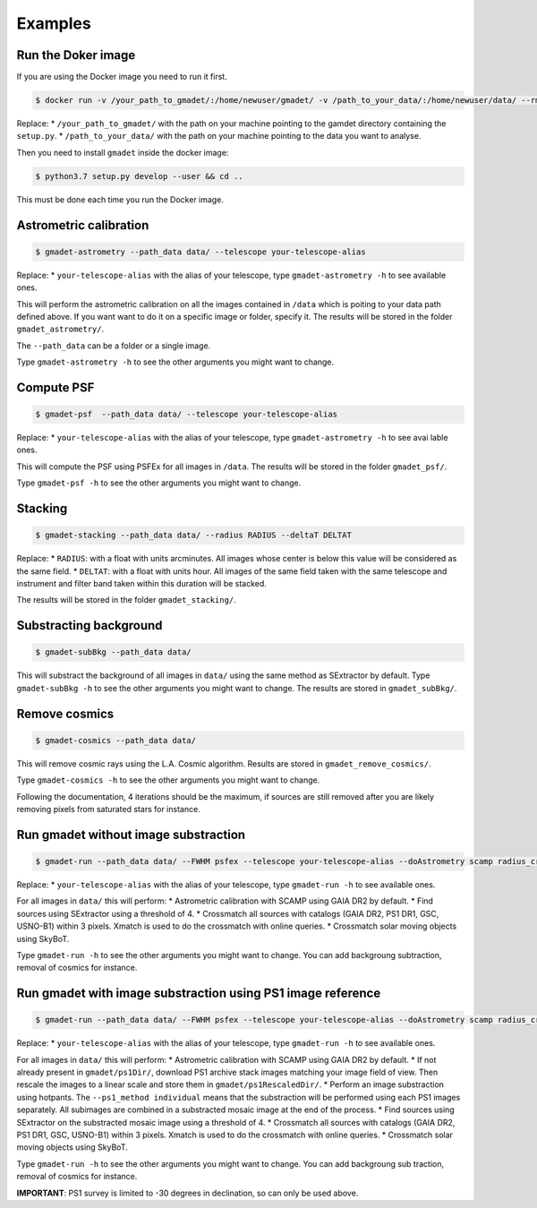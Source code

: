 ========
Examples
========

Run the Doker image
-------------------

If you are using the Docker image you need to run it first.

.. code-block:: console

   $ docker run -v /your_path_to_gmadet/:/home/newuser/gmadet/ -v /path_to_your_data/:/home/newuser/data/ --rm -it dcorre/gmadet

Replace:
* ``/your_path_to_gmadet/`` with the path on your machine pointing to the gamdet directory containing the ``setup.py``.
* ``/path_to_your_data/`` with the path on your machine pointing to the data you want to analyse.

Then you need to install ``gmadet`` inside the docker image:

.. code-block:: console

   $ python3.7 setup.py develop --user && cd ..

This must be done each time you run the Docker image.


Astrometric calibration
-----------------------

.. code-block:: console

   $ gmadet-astrometry --path_data data/ --telescope your-telescope-alias

Replace:
* ``your-telescope-alias`` with the alias of your telescope, type ``gmadet-astrometry -h`` to see available ones.

This will perform the astrometric calibration on all the images contained in ``/data`` which is poiting to your data path defined above. If you want want to do it on a specific image or folder, specify it. The results will be stored in the folder ``gmadet_astrometry/``.

The ``--path_data`` can be a folder or a single image.

Type ``gmadet-astrometry -h`` to see the other arguments you might want to change.


Compute PSF
-----------

.. code-block:: console

   $ gmadet-psf  --path_data data/ --telescope your-telescope-alias

Replace:
* ``your-telescope-alias`` with the alias of your telescope, type ``gmadet-astrometry -h`` to see avai
lable ones.

This will compute the PSF using PSFEx for all images in ``/data``. The results will be stored in the folder ``gmadet_psf/``.

Type ``gmadet-psf -h`` to see the other arguments you might want to change.


Stacking
--------

.. code-block:: console

   $ gmadet-stacking --path_data data/ --radius RADIUS --deltaT DELTAT

Replace:
* ``RADIUS``: with a float with units arcminutes. All images whose center is below this value will be considered as the same field.
* ``DELTAT``: with a float with units hour. All images of the same field taken with the same telescope and instrument and filter band taken within this duration will be stacked.

The results will be stored in the folder ``gmadet_stacking/``.


Substracting background
-----------------------

.. code-block:: console

   $ gmadet-subBkg --path_data data/ 

This will substract the background of all images in ``data/`` using the same method as SExtractor by default. Type ``gmadet-subBkg -h`` to see the other arguments you might want to change. The results are stored in ``gmadet_subBkg/``.


Remove cosmics
--------------

.. code-block:: console

   $ gmadet-cosmics --path_data data/

This will remove cosmic rays using the L.A. Cosmic algorithm. Results are stored in ``gmadet_remove_cosmics/``.

Type ``gmadet-cosmics -h`` to see the other arguments you might want to change.

Following the documentation, 4 iterations should be the maximum, if sources are still removed after you are likely removing pixels from saturated stars for instance.


Run gmadet without image substraction
-------------------------------------

.. code-block:: console

   $ gmadet-run --path_data data/ --FWHM psfex --telescope your-telescope-alias --doAstrometry scamp radius_crossmatch 3 --threshold 4

Replace:
* ``your-telescope-alias`` with the alias of your telescope, type ``gmadet-run -h`` to see available ones.

For all images in ``data/`` this will perform:
* Astrometric calibration with SCAMP using GAIA DR2 by default.
* Find sources using SExtractor using a threshold of 4.
* Crossmatch all sources with catalogs (GAIA DR2, PS1 DR1, GSC, USNO-B1) within 3 pixels. Xmatch is used to do the crossmatch with online queries.
* Crossmatch solar moving objects using SkyBoT.

Type ``gmadet-run -h`` to see the other arguments you might want to change. You can add backgroung subtraction, removal of cosmics for instance.


Run gmadet with image substraction using PS1 image reference
------------------------------------------------------------

.. code-block:: console

   $ gmadet-run --path_data data/ --FWHM psfex --telescope your-telescope-alias --doAstrometry scamp radius_crossmatch 3 --threshold 4 --doSub ps1 --ps1_method individual

Replace:
* ``your-telescope-alias`` with the alias of your telescope, type ``gmadet-run -h`` to see available ones.

For all images in ``data/`` this will perform:
* Astrometric calibration with SCAMP using GAIA DR2 by default.
* If not already present in ``gmadet/ps1Dir/``, download PS1 archive stack images matching your image field of view. Then rescale the images to a linear scale and store them in ``gmadet/ps1RescaledDir/``.
* Perform an image substraction using hotpants. The ``--ps1_method individual`` means that the substraction will be performed using each PS1 images separately. All subimages are combined in a substracted mosaic image at the end of the process.
* Find sources using SExtractor on the substracted mosaic image using a threshold of 4.
* Crossmatch all sources with catalogs (GAIA DR2, PS1 DR1, GSC, USNO-B1) within 3 pixels. Xmatch is used to do the crossmatch with online queries.
* Crossmatch solar moving objects using SkyBoT.

Type ``gmadet-run -h`` to see the other arguments you might want to change. You can add backgroung sub
traction, removal of cosmics for instance.

**IMPORTANT**: PS1 survey is limited to -30 degrees in declination, so can only be used above.

